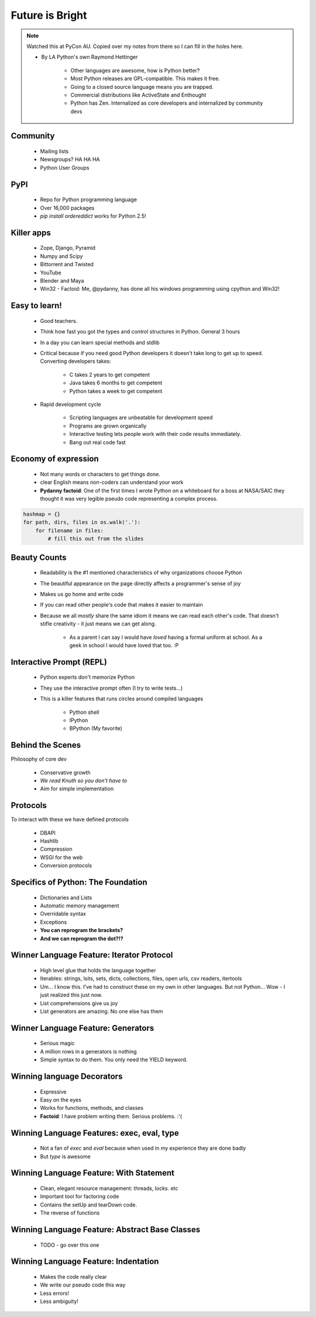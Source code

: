 ====================
Future is Bright
====================

.. note:: Watched this at PyCon AU. Copied over my notes from there so I can fill in the holes here.

 * By LA Python's own Raymond Hettinger

    * Other languages are awesome, how is Python better?
    * Most Python releases are GPL-compatible. This makes it free.
    * Going to a closed source language means you are trapped.
    * Commercial distributions like ActiveState and Enthought
    * Python has Zen. Internalized as core developers and internalized by community devs    
    
Community
---------
    
    * Mailing lists
    * Newsgroups? HA HA HA
    * Python User Groups
    
PyPI
----

    * Repo for Python programming language
    * Over 16,000 packages
    * `pip install ordereddict` works for Python 2.5!
        
Killer apps
------------
    
    * Zope, Django, Pyramid
    * Numpy and Scipy
    * Bittorrent and Twisted
    * YouTube
    * Blender and Maya
    * Win32 - Factoid: Me, @pydanny, has done all his windows programming using cpython and Win32!
        
Easy to learn!
---------------------
    
    * Good teachers.
    * Think how fast you got the types and control structures in Python. General 3 hours
    * In a day you can learn special methods and stdlib
    * Critical because if you need good Python developers it doesn't take long to get up to speed. Converting developers takes:
    
        * C takes 2 years to get competent
        * Java takes 6 months to get competent
        * Python takes a week to get competent
        
    * Rapid development cycle
    
        * Scripting languages are unbeatable for development speed
        * Programs are grown organically
        * Interactive testing lets people work with their code results immediately.
        * Bang out real code fast
            
Economy of expression
---------------------

 * Not many words or characters to get things done.
 * clear English means non-coders can understand your work
 * **Pydanny factoid**: One of the first times I wrote Python on a whiteboard for a boss at NASA/SAIC they thought it was very legible pseudo code representing a complex process.
    
.. sourcecode:: python

    hashmap = {}
    for path, dirs, files in os.walk('.'):
        for filename in files:
            # fill this out from the slides
            
Beauty Counts
-------------

 * Readability is the #1 mentioned characteristics of why organizations choose Python
 * The beautiful appearance on the page directly affects a programmer's sense of joy
 * Makes us go home and write code
 * If you can read other people's code that makes it easier to maintain
 * Because we all `mostly` share the same idiom it means we can read each other's code. That doesn't stifle creativity - it just means we can get along.
 
    * As a parent I can say I would have *loved* having a formal uniform at school. As a geek in school I would have loved that too. :P

Interactive Prompt (REPL)
----------------------------------------

    * Python experts don't memorize Python
    * They use the interactive prompt often (I try to write tests...)
    * This is a killer features that runs circles around compiled languages
    
        * Python shell
        * IPython 
        * BPython (My favorite)

Behind the Scenes
------------------

Philosophy of core dev

 * Conservative growth
 * `We read Knuth so you don't have to`
 * Aim for simple implementation
 
Protocols
----------

To interact with these we have defined protocols

 * DBAPI
 * Hashlib
 * Compression
 * WSGI for the web
 * Conversion protocols

Specifics of Python: The Foundation
------------------------------------

 * Dictionaries and Lists
 * Automatic memory management
 * Overridable syntax
 * Exceptions
 * **You can reprogram the brackets?**
 * **And we can reprogram the dot?!?**
 
Winner Language Feature: Iterator Protocol
------------------------------------------------

 * High level glue that holds the language together
 * Iterables: strings, lsits, sets, dicts, collections, files, open urls, csv readers, itertools
 * Um... I know this. I've had to construct these on my own in other languages. But not Python... Wow - I just realized this just now.
 * List comprehensions give us joy
 * List generators are amazing. No one else has them

Winner Language Feature: Generators
--------------------------------------------

 * Serious magic
 * A million rows in a generators is nothing
 * Simple syntax to do them. You only need the YIELD keyword.

Winning language Decorators
------------------------------

 * Expressive
 * Easy on the eyes
 * Works for functions, methods, and classes
 * **Factoid**: I have problem writing them. Serious problems. :'(

Winning Language Features: exec, eval, type
--------------------------------------------

 * Not a fan of `exec` and `eval` because when used in my experience they are done badly
 * But `type` is awesome
 
Winning Language Feature: With Statement
------------------------------------------

    * Clean, elegant resource management: threads, locks. etc
    * Important tool for factoring code
    * Contains the setUp and tearDown code.
    * The reverse of functions

Winning Language Feature: Abstract Base Classes
--------------------------------------------------

 * TODO - go over this one
 
Winning Language Feature: Indentation 
--------------------------------------------------

 * Makes the code really clear
 * We write our pseudo code this way
 * Less errors!
 * Less ambiguity!
 
